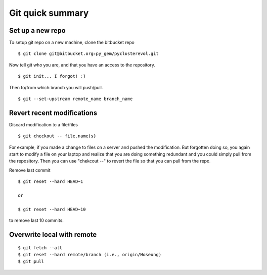 =================
Git quick summary
=================

Set up a new repo
-----------------

To setup git repo on a new machine, clone the bitbucket repo :: 
    
    $ git clone git@bitbucket.org:py_gem/pyclusterevol.git

Now tell git who you are, and that you have an access to the repository. ::

    $ git init... I forgot! :)

Then to/from which branch you will push/pull. ::

    $ git --set-upstream remote_name branch_name


Revert recent modifications
---------------------------

Discard modification to a file/files ::

    $ git checkout -- file.name(s)

For example, if you made a change to files on a server and pushed the modification.
But forgotten doing so, you again start to modify a file on your laptop and realize that you are doing something redundant and you could simply pull from the repository. Then you can use "chekcout --" to revert the file so that you can pull from the repo.


Remove last commit ::

    $ git reset --hard HEAD~1
    
    or

    $ git reset --hard HEAD~10

to remove last 10 commits.


Overwrite local with remote
---------------------------
::

    $ git fetch --all
    $ git reset --hard remote/branch (i.e., origin/Hoseung)
    $ git pull 


